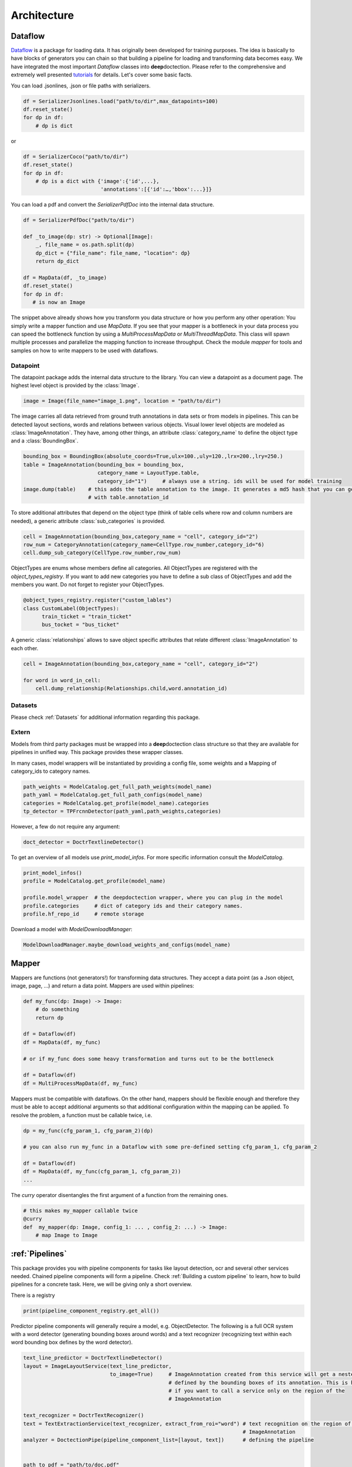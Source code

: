 Architecture
========================================


.. image:: ./pics/dd_architecture.png
   :align: center


Dataflow
_______________________________________

`Dataflow  <https://github.com/tensorpack/dataflow>`_ is a package for loading data. It has originally been developed
for training purposes. The idea is basically to have blocks of generators you can chain so that building a pipeline
for loading and transforming data becomes easy. We have integrated the most important `Dataflow` classes into
**deep**\doctection. Please refer to the comprehensive and extremely well presented
`tutorials <https://tensorpack.readthedocs.io/en/latest/tutorial/index.html#dataflow-tutorials>`_ for details. Let's
cover some basic facts.

You can load .jsonlines, .json or file paths with serializers.

.. code:: python

    df = SerializerJsonlines.load("path/to/dir",max_datapoints=100)
    df.reset_state()
    for dp in df:
        # dp is dict

or

.. code:: python

    df = SerializerCoco("path/to/dir")
    df.reset_state()
    for dp in df:
        # dp is a dict with {'image':{'id',...},
                             'annotations':[{'id':…,'bbox':...}]}

You can load a pdf and convert the `SerializerPdfDoc` into the internal data structure.

.. code:: python

    df = SerializerPdfDoc("path/to/dir")

    def _to_image(dp: str) -> Optional[Image]:
        _, file_name = os.path.split(dp)
        dp_dict = {"file_name": file_name, "location": dp}
        return dp_dict

    df = MapData(df, _to_image)
    df.reset_state()
    for dp in df:
       # is now an Image

The snippet above already shows how you transform you data structure or how you perform any other operation: You simply
write a mapper function and use `MapData`. If you see that your mapper is a bottleneck in your data process you can
speed the bottleneck function by using a `MultiProcessMapData` or `MultiThreadMapData`. This class will spawn multiple
processes and parallelize the mapping function to increase throughput.
Check the module `mapper` for tools and samples on how to write mappers to be used with dataflows.



Datapoint
---------------------------------------

The datapoint package adds the internal data structure to the library. You can view a datapoint as a document
page. The highest level object is provided by the :class:`Image`.

.. code:: python

    image = Image(file_name="image_1.png", location = "path/to/dir")

The image carries all data retrieved from ground truth annotations in data sets or from models in pipelines.
This can be detected layout sections, words and relations between various objects.
Visual lower level objects are modeled as :class:`ImageAnnotation`. They have, among other things,
an attribute :class:`category_name` to define the object type and a :class:`BoundingBox`.

.. code:: python

    bounding_box = BoundingBox(absolute_coords=True,ulx=100.,uly=120.,lrx=200.,lry=250.)
    table = ImageAnnotation(bounding_box = bounding_box,
                            category_name = LayoutType.table,
                            category_id="1")     # always use a string. ids will be used for model training
    image.dump(table)    # this adds the table annotation to the image. It generates a md5 hash that you can get
                         # with table.annotation_id

To store additional attributes that depend on the object type (think of table cells where row and column numbers
are needed), a generic attribute :class:`sub_categories` is provided.

.. code:: python

    cell = ImageAnnotation(bounding_box,category_name = "cell", category_id="2")
    row_num = CategoryAnnotation(category_name=CellType.row_number,category_id="6)
    cell.dump_sub_category(CellType.row_number,row_num)

ObjectTypes are enums whose members define all categories. All ObjectTypes are registered with the
`object_types_registry`. If you want to add new categories you have to define a sub class of ObjectTypes
and add the members you want. Do not forget to register your ObjectTypes.

.. code:: python

    @object_types_registry.register("custom_lables")
    class CustomLabel(ObjectTypes):
          train_ticket = "train_ticket"
          bus_tocket = "bus_ticket"

A generic :class:`relationships` allows to save object specific attributes that relate different
:class:`ImageAnnotation` to each other.

.. code:: python

    cell = ImageAnnotation(bounding_box,category_name = "cell", category_id="2")

    for word in word_in_cell:
        cell.dump_relationship(Relationships.child,word.annotation_id)


Datasets
---------------------------------------

Please check :ref:`Datasets` for additional information regarding this package.


Extern
---------------------------------------

Models from third party packages must be wrapped into a **deep**\doctection class structure so that they are
available for pipelines in unified way. This package provides these wrapper classes.

In many cases, model wrappers will be instantiated by providing a config file, some weights
and a Mapping of category_ids to category names.

.. code:: python

    path_weights = ModelCatalog.get_full_path_weights(model_name)
    path_yaml = ModelCatalog.get_full_path_configs(model_name)
    categories = ModelCatalog.get_profile(model_name).categories
    tp_detector = TPFrcnnDetector(path_yaml,path_weights,categories)

However, a few do not require any argument:


.. code:: python

     doct_detector = DoctrTextlineDetector()

To get an overview of all models use `print_model_infos`. For more specific information
consult the `ModelCatalog`.

.. code:: python

    print_model_infos()
    profile = ModelCatalog.get_profile(model_name)

    profile.model_wrapper  # the deepdoctection wrapper, where you can plug in the model
    profile.categories     # dict of category ids and their category names.
    profile.hf_repo_id     # remote storage

Download a model with `ModelDownloadManager`:

.. code:: python

    ModelDownloadManager.maybe_download_weights_and_configs(model_name)




Mapper
_______________________________________

Mappers are functions (not generators!) for transforming data structures. They accept a data point
(as a Json object, image, page, ...) and return a data point. Mappers are used within pipelines:

.. code:: python

    def my_func(dp: Image) -> Image:
        # do something
        return dp

    df = Dataflow(df)
    df = MapData(df, my_func)

    # or if my_func does some heavy transformation and turns out to be the bottleneck

    df = Dataflow(df)
    df = MultiProcessMapData(df, my_func)


Mappers must be compatible with dataflows. On the other hand, mappers should be flexible enough and therefore they
must be able to accept additional arguments so that additional configuration within the mapping can be applied.
To resolve the problem, a function must be callable twice, i.e.

.. code:: python

    dp = my_func(cfg_param_1, cfg_param_2)(dp)

    # you can also run my_func in a Dataflow with some pre-defined setting cfg_param_1, cfg_param_2

    df = Dataflow(df)
    df = MapData(df, my_func(cfg_param_1, cfg_param_2))
    ...

The `curry` operator disentangles the first argument of a function from the remaining ones.

.. code:: python

   # this makes my_mapper callable twice
   @curry
   def  my_mapper(dp: Image, config_1: ... , config_2: ...) -> Image:
       # map Image to Image


:ref:`Pipelines`
_______________________________________

This package provides you with pipeline components for tasks like layout detection, ocr and several other services
needed. Chained pipeline components will form a pipeline. Check :ref:`Building a custom pipeline`
to learn, how to build pipelines for a concrete task. Here, we will be giving only a short overview.

There is a registry

.. code:: python

    print(pipeline_component_registry.get_all())


Predictor pipeline components will generally require a model, e.g. ObjectDetector. The following is a full OCR system
with a word detector (generating bounding boxes around words) and a text recognizer (recognizing text within each word
bounding box defines by the word detector).

.. code:: python

    text_line_predictor = DoctrTextlineDetector()
    layout = ImageLayoutService(text_line_predictor,
                                to_image=True)     # ImageAnnotation created from this service will get a nested image
                                                   # defined by the bounding boxes of its annotation. This is helpful
                                                   # if you want to call a service only on the region of the
                                                   # ImageAnnotation

    text_recognizer = DoctrTextRecognizer()
    text = TextExtractionService(text_recognizer, extract_from_roi="word") # text recognition on the region of word
                                                                           # ImageAnnotation
    analyzer = DoctectionPipe(pipeline_component_list=[layout, text])      # defining the pipeline


    path_to_pdf = "path/to/doc.pdf"

    df = analyzer.analyze(path=path_to_pdf)
    SerializerJsonlines.save(df, path= "path/to",
                                 file_name="doc.jsonl",
                                 max_datapoints=20)
